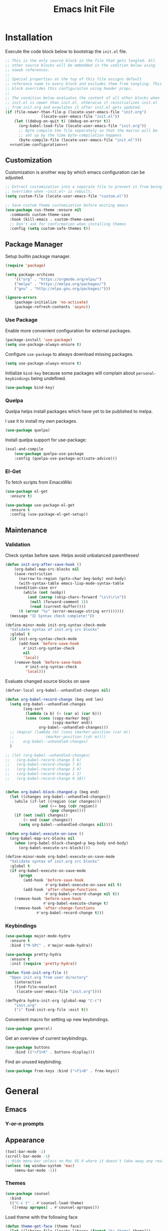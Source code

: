 # -*- org-cappendontent-indentation: 0; org-src-preserve-indentation: t; -*-
#+TITLE: Emacs Init File
#+STARTUP: showall
#+PROPERTY: header-args :tangle no :noweb yes :noweb-ref runtime-configuration :results silent

* Installation

Execute the code block below to bootstrap the ~init.el~ file.

#+BEGIN_SRC emacs-lisp :tangle yes :noweb-ref none
;; This is the only source block in the file that gets tangled. All
;; other source blocks will be embedded in the codition below using
;; noweb references.
;;
;; Special properties at the top of this file assigns default
;; reference name to every block and excludes them from tangling. This
;; block overrides this configuraiton using header props.
;;
;; The condition below evaluates the content of all other blocks when
;; init.el is newer than init.el, otherwise it reinitializes init.el
;; from init.org and evaulates it after init.el gets updated.
(if (file-newer-than-file-p (locate-user-emacs-file "init.org")
			    (locate-user-emacs-file "init.el"))
    (let ((debug-on-quit t) (debug-on-error t))
      (org-babel-load-file (locate-user-emacs-file "init.org"))
      ;; Byte compile the file separately so that the macros will be
      ;; set up by the time byte-compilation happens
      (byte-compile-file (locate-user-emacs-file "init.el")))
  <<runtime-configuration>>)
#+END_SRC

** Customization

Customization is another way by which emacs configuration can be
adjusted. 

#+begin_src emacs-lisp
;; Extract customization into a separate file to prevent it from being
;; overriden when ~init.el~ is rebuilt.
(setq custom-file (locate-user-emacs-file "custom.el"))

;; Save custom theme customization before exiting emacs
(use-package cus-theme :ensure nil
  :commands custom-theme-save
  :hook (kill-emacs . custom-theme-save)
  ;; Don't ask for confirmation when installing themes
  :config (setq custom-safe-themes t))
#+end_src

** Package Manager

Setup builtin package manager.

#+BEGIN_SRC emacs-lisp
(require 'package)

(setq package-archives
    '(("org" . "https://orgmode.org/elpa/")
    ("melpa" . "https://melpa.org/packages/")
    ("gnu" . "http://elpa.gnu.org/packages/")))

(ignore-errors
    (package-initialize 'no-activate)
    (package-refresh-contents 'async))
#+END_SRC

*** Use Package

Enable more convenient configuration for external packages.

#+BEGIN_SRC emacs-lisp
(package-install 'use-package)
(setq use-package-always-ensure t)
#+END_SRC

Configure ~use-package~ to always download missing packages.

#+BEGIN_SRC emacs-lisp
(setq use-package-always-ensure t)
#+END_SRC

Initialize ~bind-key~ because some packages will complain about ~personal-keybindings~ being undefined.

#+BEGIN_SRC emacs-lisp
(use-package bind-key)
#+END_SRC

*** Quelpa

Quelpa helps install packages which have yet to be published to melpa.

I use it to install my own packages.

#+BEGIN_SRC emacs-lisp
(use-package quelpa)
#+END_SRC

Install quelpa support for use-package:

#+BEGIN_SRC emacs-lisp
(eval-and-compile
    (use-package quelpa-use-package
    :config (quelpa-use-package-activate-advice)))
#+END_SRC

*** El-Get

To fetch scripts from EmacsWiki

#+begin_src emacs-lisp
(use-package el-get
  :ensure t)

(use-package use-package-el-get
  :ensure t
  :config (use-package-el-get-setup))
#+end_src

** Maintenance

*** Validation

Check syntax before save. Helps avoid unbalanced parentheses!

#+begin_src emacs-lisp
(defun init-org-after-save-hook ()
    (org-babel-map-src-blocks nil
    (save-restriction
      (narrow-to-region (goto-char beg-body) end-body)
      (with-syntax-table emacs-lisp-mode-syntax-table
	(condition-case err
	    (while (not (eobp))
	      (and (zerop (skip-chars-forward "\s\t\r\n"))
		   (null (forward-comment 1))
		   (read (current-buffer))))
	  (t (error "%s" (error-message-string err)))))))
  (message "😊 Syntax check complete!"))

(define-minor-mode init-org-syntax-check-mode
  "Validate syntax of init.org src blocks"
  :global t
  (if init-org-syntax-check-mode
      (add-hook 'before-save-hook
		#'init-org-syntax-check
		nil
		'local)
    (remove-hook 'before-save-hook
		 #'init-org-syntax-check
		 'local)))
#+end_src


Evaluate changed source blocks on save


#+begin_src emacs-lisp
  (defvar-local org-babel--unhandled-changes nil)

  (defun org-babel-record-change (beg end len)
    (setq org-babel--unhandled-changes
          (seq-sort
           (lambda (a b) (< (car a) (car b)))
           (cons (cons (copy-marker beg)
                       (copy-marker end))
                 org-babel--unhandled-changes)))
    ;; (mapcar (lambda (m) (cons (marker-position (car m))
    ;; 			    (marker-position (cdr m))))
    ;; 	  org-babel--unhandled-changes)
    )

  ;; (let (org-babel--unhandled-changes)
  ;;   (org-babel-record-change 5 6)
  ;;   (org-babel-record-change 7 8) 
  ;;   (org-babel-record-change 3 4)
  ;;   (org-babel-record-change 1 2)
  ;;   (org-babel-record-change 9 10))


  (defun org-babel-block-changed-p (beg end)
    (let ((changes org-babel--unhandled-changes))
      (while (if-let ((region (car changes)))
                 (and (>= beg (cdr region))
                      (pop changes))))
      (if (not (null changes))
          (> end (caar changes))
        (setq org-babel--unhandled-changes nil))))

  (defun org-babel-execute-on-save ()
    (org-babel-map-src-blocks nil
      (when (org-babel-block-changed-p beg-body end-body)
        (org-babel-execute-src-block))))

  (define-minor-mode org-babel-execute-on-save-mode
    "Validate syntax of init.org src blocks"
    :global t
    (if org-babel-execute-on-save-mode
        (progn
          (add-hook 'before-save-hook
                    #'org-babel-execute-on-save nil t)
          (add-hook 'after-change-functions
                    #'org-babel-record-change nil t))
      (remove-hook 'before-save-hook
                   #'org-babel-execute-change t)
      (remove-hook 'after-change-functions
                #'org-babel-record-change t)))
#+end_src

*** Keybindings

#+begin_src emacs-lisp
(use-package major-mode-hydra
  :ensure t
  :bind ("M-SPC" . #'major-mode-hydra))

(use-package pretty-hydra
  :ensure t
  :init (require 'pretty-hydra))
#+end_src

#+begin_src emacs-lisp
(defun find-init-org-file ()
  "Open init.org from user directory"
    (interactive
    (find-file-noselect
     (locate-user-emacs-file "init.org"))))

(defhydra hydra-init-org (global-map "C-c")
    "init.org"
    ("i" find-init-org-file :exit t))
#+end_src

Convenient macro for setting up new keybindings.

#+begin_src emacs-lisp
(use-package general)
#+end_src

Get an overview of current keybindings.

#+begin_src emacs-lisp
(use-package buttons
    :bind (("<f1>K" . buttons-display)))
#+end_src

Find an unused keybinding.

#+begin_src emacs-lisp
(use-package free-keys :bind ("<f1>B" . free-keys))
#+end_src

* General
** Emacs
*** Y-or-n prompts

** Appearance
#+begin_src emacs-lisp
(tool-bar-mode -1)
(scroll-bar-mode -1)
;; Hide menu-bar unless on Mac OS X where it doesn't take away any real estate
(unless (eq window-system 'mac)
    (menu-bar-mode -1))
#+end_src

*** Themes

#+begin_src emacs-lisp
(use-package counsel
  :bind
  (("C-c t" . #'counsel-load-theme)
   ([remap apropos] . #'counsel-apropos)))
#+end_src

Load theme with the following face

#+begin_src emacs-lisp
(defun theme-get-face (theme face)
  (let ((library-file (locate-library (format "%s-theme" theme)))
	result)
    (letf (((symbol-function 'custom-theme-set-faces)
	    (lambda (theme &rest args)
	      (setq result (assoc face args)))))
      (and library-file (load library-file)))
    result))

(defun counsel-load-theme-with-face (face)
  (interactive
   (let ((default (get-text-property (point) 'face)))
     (unless (symbolp default) (setq default nil))
     (list (read-face-name "Face: " default))))
  (ivy-read "Load custom theme: "
            (mapcar 'symbol-name (custom-available-themes))
	    :predicate
	    (lambda (theme) (theme-get-face theme face))
            :action #'counsel-load-theme-action
            :caller 'counsel-load-theme))
#+end_src


*** Mode line

#+begin_src emacs-lisp
(use-package telephone-line
  :config
  (telephone-line-mode 1))
#+end_src

** Package management

#+begin_src emacs-lisp
(use-package package
  :bind (("C-c p" . #'list-packages)))

;; Provide better alternative to `list-packages`
(use-package paradox
  :config (paradox-enable))

;; Discover emacsmirror packages
(use-package epkg
  :bind ("C-c e" . #'epkg-list-packages))
#+end_src

** Window layout

#+begin_src emacs-lisp
(setq display-buffer-alist '(("`\\*Warnings\\*$" display-buffer-other-window)))

(defhydra hydra-windows (global-map "C-c")
  "windows"
  ("C-/" (progn (winner-undo) (setq this-command 'winner-undo)) "undo")
  ("C-?" #'winner-redo "redo"))

(add-to-list 'display-buffer-alist
	     '("^\\*compilation\\*$" ;; compilation-mode
	       (display-buffer-reuse-window
		;; display-buffer-below-selected
		)))

#+end_src

*** Fit window to buffer

#+begin_src emacs-lisp
(defhydra+ hydra-windows ()
  "windows"
  ("_" #'fit-window-to-buffer "fit")
  ("=" #'balance-windows "balance")
  ("-" #'shrink-window "shrink")
  ("+" #'enlarge-window "enlarge"))
#+end_src

*** Dedicated windows

#+begin_src emacs-lisp
(defun toggle-window-dedicated-p (&optional window)
    (interactive (list (selected-window)))
    (set-window-dedicated-p window (not (window-dedicated-p window)))
    (message "Window %s dedicated"
    (if (window-dedicated-p window) "is" "is not")))

(defhydra+ hydra-windows ()
  ("." #'toggle-window-dedicated-p
   (propertize "dedicated" 'face
	       (if (window-dedicated-p)
		   'transient-active-infix
		 'transient-inactive-value))
   :exit t))
#+end_src

*** Sidebar

Install treemacs

#+begin_src emacs-lisp
(use-package treemacs)
#+end_src

** Buffer management
Set up some easily accissible keybindings for buffer management

#+begin_src emacs-lisp
(global-set-key (kbd "C-c C-q") #'quit-window)
#+end_src

Quick access to buffer list

#+begin_src emacs-lisp
(global-set-key (kbd "C-c C-b") 'ibuffer-other-window)
#+end_src

** Text manipulation

*** Filter lines
#+begin_src emacs-lisp
(use-package hide-lines
  :ensure t)
#+end_src

#+begin_src emacs-lisp
(use-package hydra
  :bind
  ("C-c h" . #'hydra-hide-lines/body)
  :config
  (defhydra hydra-hide-lines (:exit t)
    "hide-lines"
    ("m" #'hide-lines-matching "matching")
    ("n" #'hide-lines-not-matching "not matching")
    ("a"  #'hide-lines-show-all "show all" :exit t)))
#+end_src

** Better defaults

Adjust some minor annoyances in default emacs configuration.

#+BEGIN_SRC emacs-lisp
;; Answer confirmation dialogs with a single key
(defalias 'yes-or-no-p 'y-or-n-p)

;; Better naming style for conflicting buffers
(setq uniquify-buffer-name-style 'reverse)

;; Enable persistent minibuffer history
(savehist-mode 1)

;; Save clipboard contents to kill ring instead of discarding them
(setq save-interprogram-paste-before-kill t)

;; Move backups and auto-save files to home directory to avoid cluttering work dir
(setq backup-directory-alist
    `((".*" . ,(expand-file-name "backups" user-emacs-directory))))
(setq auto-save-file-name-transforms
    `((".*" ,(expand-file-name "backups" user-emacs-directory) t)))

;; Replace selection when region is active during `yank'
(delete-selection-mode +1)

;; Disable ring bell on `keyboard-quit` (<C-g>)
(setq ring-bell-function 'ignore)

;; Disable electric-indent-mode by default
(electric-indent-mode -1)

;; Make find-file case-insensitive
(setq read-file-name-completion-ignore-case t)

;; Increase history length
(setq history-length 8000)

;; Backspace key is relatively difficult to access. For backward deletion I use <kbd>C-h</kbd> instead.
;; In every situation where I want to use <backspace> I want to be able to use <C-h> instead.
(global-set-key (kbd "C-h") 'backward-delete-char)

;; I haven't been able to figure out how to translate these combinations
(global-set-key (kbd "M-h") 'backward-kill-word)
(global-set-key (kbd "C-M-h") 'backward-kill-sexp)

;; Make buffer names more readable
(setq uniquify-buffer-name-style 'forward)

;; Save buffer position between sessoins.
(save-place-mode 1)

;; Load from the source if its more fresh than the compiled code.
(setq load-prefer-newer t)

;; Highlight matching paren under cursor
(show-paren-mode 1)

;; Indent with spaces not tabs.
(setq indent-tabs-mode nil)

;;End the file with a blank line.
(setq require-final-newline t)
#+end_src

** Emacs Server

Make it possible to connect to the running emacs instance using ~emacsclient~.

#+begin_src emacs-lisp
(with-eval-after-load 'server
    (when (or (not (server-running-p))
    (and (y-or-n-p "Emacs server already running. Reconnect?")
    (server-force-delete)))
    (server-start t)))
#+end_src

When a client connects, bring it up above other programs.

#+begin_src emacs-lisp
(add-hook 'server-switch-hook #'raise-frame)
#+end_src

** Global find file history

Find-file is my primary means for navigating between files, although not the only one.

Because of this, not every file ends up in file-find-history which I'm used to rely on for opening previously accessed files.

Following package adds every opened file, whichever method was used to open it, into ~file-name-history~ used by find-file.

#+BEGIN_SRC emacs-lisp
(quelpa '(find-file-global-history
    :repo "mpontus/find-file-global-history.el"
    :fetcher github))

(find-file-global-history-mode 1)
#+END_SRC

** Yank entire buffer

I often need to copy contents of the entire buffer somewhere else. This shortcut helps with that.

#+BEGIN_SRC emacs-lisp
(defun yank-entire-buffer ()
    (interactive)
    (kill-ring-save (point-min) (point-max)))

(global-set-key (kbd "C-c M-w") 'yank-entire-buffer)
#+END_SRC

** Apparance

Change default emacs appearance

#+BEGIN_SRC emacs-lisp
(set-frame-font "Fira Code-12" 'keep-size t)

;; Start emacs in fullscreen
(setq initial-frame-alist '((fullscreen . maximized)))
#+end_src

Highlight buffer changes

#+begin_src emacs-lisp
(use-package volatile-highlights
  :ensure t
  :config (volatile-highlights-mode t))
#+end_src


Make it easy to adjust text scale in all windows

#+begin_src emacs-lisp
(use-package default-text-scale
    :config (default-text-scale-mode t))
#+end_src

Highlight current line:

#+BEGIN_SRC emacs-lisp
;; Not using global-hl-line-mode because it would could not be
;; disabled on per-mode basis
(add-hook 'text-mode-hook 'hl-line-mode)
(add-hook 'prog-mode-hook 'hl-line-mode)
#+END_SRC

*** Line numbers

Show line numbers in programming modes:

#+BEGIN_SRC emacs-lisp
(defun setup-line-numbers ()
    ;; Use native line-numbers available in Emacs 26+
    (setq-local display-line-numbers t)
    ;; Disable line wrap when line numbers are shown
    (setq-local truncate-lines t))

(add-hook 'prog-mode-hook 'setup-line-numbers)
#+END_SRC

** Windows
*** Navigation

Switch between windows with M-<n>:

#+BEGIN_SRC emacs-lisp
(use-package window-number
    :quelpa (window-number :fetcher github :repo "mpontus/window-number.el")
    :config (window-number-mode))
#+END_SRC

Winner mode provides undo history for window configuration.

#+BEGIN_SRC emacs-lisp
(winner-mode 1)
(global-set-key (kbd "C-c C-/") 'winner-undo)
(global-set-key (kbd "C-c C-?") 'winner-redo)
#+END_SRC

It's easier to use Super+ESC to switch between frames on HHKB:

#+BEGIN_SRC emacs-lisp
(global-set-key (kbd "<s-escape>") 'other-frame)
#+END_SRC

*** Layout

How windows are arranged within a frame.

#+begin_src emacs-lisp
;; (setq split-width-threshold 74)
(setq split-width-threshold (* 2 fill-column))
(setq split-height-threshold 20)

(defun split-window-sensibly-horizontally (&optional window)
  "Like `split-window-sensibly' but prefer horizontal splits"
  (or (let ((split-height-threshold most-positive-fixnum))
	(split-window-sensibly window))
      (split-window-sensibly window)))

(setq split-window-preferred-function #'split-window-sensibly-horizontally)
#+end_src

** Editing
*** Artist Mode

Useful in editing hydras

#+begin_src emacs-lisp
;; Bind `artist-mode' close near rectangle commands
(global-set-key (kbd "C-x r a") 'artist-mode)
#+end_src

*** Execute Command on Save

#+begin_src emacs-lisp
(use-package firestarter
  :init ;; Make firestarter a safe local variable
  (put 'firestarter 'safe-local-variable 'identity)
  :config
  (firestarter-mode t))
#+end_src

** Undo Tree

The main point of emacs undo implementation is that it preserves all history even if you go back a couple of steps and introduce new changes.

This feature can help if something goes wrong, but otherwise complicates unnecessarily undo-redo workflow by making it non-linear.

Undo tree's approach keeps the basic workflow simple, while saving all of the undo information which can be accessed when necessary (<kbd>C-x u</kbd>).

#+BEGIN_SRC emacs-lisp
(package-install 'undo-tree)
(global-undo-tree-mode 1)

(global-set-key (kbd "C-/") 'undo-tree-undo)
(global-set-key (kbd "C-?") 'undo-tree-redo)
(global-set-key (kbd "C-x u") 'undo-tree-visualize)

;; Save undo history between sessions
(setq-default undo-tree-auto-save-history t)
(setq-default undo-tree-history-directory-alist
    '(("." . "~/.emacs.d/undo-tree/")))

;; I had this set at some point. I don't remember why.
;; (setcdr undo-tree-map nil)
#+END_SRC

** Multiple Cursors

Multiple cursors is like macro which allows you to observe and adjust results during recording.

Entry point is <kbd>C-c m</kbd>

#+BEGIN_SRC emacs-lisp
(package-install 'multiple-cursors)

(global-set-key (kbd "C->") 'mc/mark-more-like-this-extended)
(global-set-key (kbd "C-<") 'mc/mark-previous-like-this)
(global-set-key (kbd "C-M->") 'mc/mark-all-like-this)
#+END_SRC

** Subword Mode

=subword-mode= enables emacs to treat each part of camel-cased experession as a separate word.

#+BEGIN_SRC emacs-lisp
(global-subword-mode 1)
#+END_SRC

** Editorconfig

Add support for .editorconfig files to infer per-project code style settings.

#+BEGIN_SRC emacs-lisp
(package-install 'editorconfig)

(editorconfig-mode 1)
#+END_SRC

** File Management

Sort by directories first in Dired listing:

#+BEGIN_SRC emacs-lisp
(use-package ls-lisp
    :ensure nil
    :config
    (setq ls-lisp-dirs-first t)
    ;; Force dired to use emacs-lisp ls implementation
    (setq ls-lisp-use-insert-directory-program nil))
#+END_SRC

Dired+ enhances dired functionality with some useful commands.

Namely, I use it to perform search-and-replace on filenames thanks to diredp-insert-subdirs-recursive.

#+BEGIN_SRC emacs-lisp
(quelpa '(dired+ :fetcher github :repo "emacsmirror/dired-plus"))
#+END_SRC

Disable dired confirmation about recursively copying directories:

#+BEGIN_SRC emacs-lisp
(setq-default dired-recursive-copies 'always)
#+END_SRC

** GPG Support

Make EasyPG query pass phrase using minibuffer:

#+BEGIN_SRC emacs-lisp
(setq epa-pinentry-mode 'loopback)
#+END_SRC

** Custom files

Additional configuraiton not inluded in this file is stored in [[./custom.el]]

#+BEGIN_SRC emacs-lisp
  (let ((custom-file (expand-file-name "custom.el" user-emacs-directory)))
    (unless (file-exists-p custom-file)
      (write-region "" nil custom-file))
    (load-file custom-file))
#+END_SRC

Passwords and authentication credentials are stored in [[./secrets.el.gpg]]

#+BEGIN_SRC emacs-lisp
(let ((secrets-file (expand-file-name "secrets.el.gpg" user-emacs-directory)))
    (when (file-exists-p secrets-file)
    (load-file secrets-file)))
#+END_SRC

** Secrets
#+begin_src emacs-lisp
(let ((secrets-file (locate-user-emacs-file "secrets.el.gpg")))
  (when (file-exists-p secrets-file)
    (load secrets-file 'noerror)))
#+end_src
** Buffer editing (buffer contents)

*** Revert buffer command

#+begin_src emacs-lisp
(global-set-key (kbd "C-c v") 'revert-buffer)
#+end_src
    
*** Swiper

Replace Isearch with Swiper, but not inside the minibuffer.

#+begin_src emacs-lisp
(define-minor-mode swiper-mode
  "Remap isearch keybindings with swiper"
  :keymap
  '(([remap isearch-forward] . swiper)
    ([remap isearch-backward] . swiper-backward)
    ;; ([remap isearch-forward] . swiper-isearch)
    ;; ([remap isearch-backward] . swiper-isearch-backward)
    ;; ([remap isearch-forward-regexp] . swiper)
    ;; ([remap isearch-backward-regexp] . swiper-backward)
    )
  :global t)

(use-package swiper
:config (swiper-mode))
#+end_src

** Scratch Buffer

Use ~text-mode~ as a default major mode for scratch buffers

#+begin_src emacs-lisp
(setq initial-major-mode #'text-mode)
#+end_src

Popup scratch buffers with different major modes

#+begin_src emacs-lisp
(defun scratch-buffer-p (&optional buffer)
  (with-current-buffer (or buffer (current-buffer))
    (equal (string-remove-suffix "-mode" (symbol-name major-mode))
	   (string-trim (buffer-name) "\\*" "\\*"))))

(use-package scratch
  :bind ("C-c s" . scratch)
  :config
  (setq persistent-scratch-scratch-buffer-p-function #'scratch-buffer-p)
  ;; (add-to-list 'popper-reference-buffers #'scratch-buffer-p)
  (add-to-list 'display-buffer-alist (cons (lambda (buffer action) (scratch-buffer-p buffer))
					   '(display-buffer-in-side-window))))
#+end_src

Save scratch buffer contents between sessions

#+begin_src emacs-lisp
(defun persistent-scratch-set-local-save-file ()
  (let* ((dir (locate-user-emacs-file ".scratch-buffers"))
	 (path (expand-file-name (buffer-name) dir)))
    (unless (file-directory-p dir) (make-directory dir))
    (setq-local persistent-scratch-save-file path)))

(defun persistent-scratch-restore-save-file ()
  (persistent-scratch-restore persistent-scratch-save-file))

(use-package persistent-scratch
  :hook
  (scratch-create-buffer . persistent-scratch-mode)
  (persistent-scratch-mode . persistent-scratch-set-local-save-file)
  :config
  (add-hook 'persistent-scratch-mode-hook
	    #'persistent-scratch-restore-save-file
	    20))
#+end_src

** Minibuffer 

Minibuffer is a panel at the bottom of emacs window (frame);

#+begin_src emacs-lisp
;; Enable recursive minibuffers.
(setq enable-recursive-minibuffers t)

;; (global-set-key [remap keyboard-quit] #'top-level)

;; Do not allow the cursor in the minibuffer prompt
(setq minibuffer-prompt-properties
      '(read-only t cursor-intangible t face minibuffer-prompt))
(add-hook 'minibuffer-setup-hook #'cursor-intangible-mode)

;; Change prompt for src_emacs-lisp[:exports code]{completing-read-multiple}.
(defun crm-indicator (args)
  (cons (concat "[CRM] " (car args)) (cdr args)))
(advice-add #'completing-read-multiple :filter-args #'crm-indicator)
#+end_src

*** Completion Styles

I'm using default completing read

#+begin_src emacs-lisp
;; Add ~initials~ to default completion styles.
;; Enabling this will complete "tdoe" to "toggle-debug-on-error".
(add-to-list 'completion-styles 'initials 'append)
#+end_src

*** Minibuffer Completion

#+begin_src emacs-lisp
;; Install ivy with some extensions.
(use-package ivy
  :bind ("C-c r" . ivy-resume)
  :config
  (ivy-mode 1)
  (define-key ivy-minibuffer-map (kbd "C-c C-c")
    #'ivy-restrict-to-matches))

;; Display additional information alongside completion candidates.
(use-package ivy-rich
  :config
  (ivy-rich-mode 1)
  (setcdr (assq t ivy-format-functions-alist)
	  #'ivy-format-function-line))

(use-package all-the-icons-ivy
  :config
  (all-the-icons-ivy-setup))

(use-package all-the-icons-ivy-rich
  :config
  (all-the-icons-ivy-rich-mode 1))
#+end_src

Add various counsel commands:

#+begin_src emacs-lisp
(use-package counsel
  :bind
  (:map counsel-mode-map
	([remap execute-extended-command] . counsel-M-x))
  ("C-c a" . #'counsel-ag)
  :config
  (counsel-mode 1)
  (setq counsel-mode-override-describe-bindings t))
#+end_src

Swiper Keybindings:

- S-SPC: restrict candidates

** Code Editing
*** Buffer completion


Configure company-mode

#+BEGIN_SRC emacs-lisp
(use-package company
    :config
    (define-key company-mode-map (kbd "TAB") #'company-indent-or-complete-common))
#+END_SRC

*** Language Server Protocol

#+BEGIN_SRC emacs-lisp
(use-package lsp-mode)
#+END_SRC


** Help


This section provides help with emacs.

- accessing documentation
- changing configuration
- debugging

#+begin_src emacs-lisp
;; Install help-mode extensions by Drew Adams
(use-package help+
  :quelpa (help+ :fetcher github  "emacsmirror/help-plus#405d525"))
#+end_src


** Keybindings

*** Hydra

Install hydra

#+begin_src emacs-lisp
(use-package hydra
  :config (setq ahs-hydra-display-legend t))
#+end_src

Experimenting with this package

#+begin_src emacs-lisp
(use-package symbol-navigation-hydra
  :after (hydra multiple-cursors auto-highlight-symbol)
  :bind ("C-c C-SPC" . symbol-navigation-hydra-engage-hydra))

(use-package auto-highlight-symbol
  :config
  (setq ahs-highlight-all-windows nil
	ahs-highlight-upon-window-switch nil
	ahs-idle-interval 999999999.0
	ahs-case-fold-search nil
	ahs-default-range 'ahs-range-whole-buffer
	ahs-inhibit-face-list (delete 'font-lock-string-face ahs-inhibit-face-list)
	ahs-inhibit-face-list (delete 'font-lock-doc-face ahs-inhibit-face-list)))
#+end_src
** Tramp

#+begin_src emacs-lisp
(use-package tramp
  :config
  (setq tramp-ssh-controlmaster-options "-o ControlMaster=auto -o ControlPath='tramp.%%C' -o ControlPersist=600")
  ;; Read .dir-locals over SSH
  (setq enable-remote-dir-locals t))

#+end_src
* Elisp


** Documentation

#+begin_src emacs-lisp
(use-package apropos
  :ensure nil
  :bind
  ("C-c a" . #'apropos))
#+end_src

Configure eldoc

#+begin_src emacs-lisp
(use-package eldoc
  :hook minibuffer-setup-hook
  :init
  (global-eldoc-mode +1)
  (eldoc-add-command 'paredit-backward-delete
		     'paredit-kill
		     'paredit-newline
		     'newline
		     'open-line
		     'hydra-paredit/paredit-kill-and-exit))

(use-package eldoc-overlay
  :hook minibuffer-setup-hook
  :config (setq eldoc-overlay-enable-in-minibuffer t))

#+end_src

Show docstring in a modal window

#+begin_src emacs-lisp
(defun eval-last-expression ()
  (interactive)
  (eval-expression
   (read (car read-expression-history))))

(global-set-key (kbd "<f12>") #'eval-last-expression)
#+end_src

*** Exec Path From Shell

    Emacs must infer $PATH from the shell configuration.

    #+BEGIN_SRC emacs-lisp
    (package-install 'exec-path-from-shell)

    (exec-path-from-shell-initialize)
    #+END_SRC

Enable a shortcut to easily bring-up a console

#+begin_src emacs-lisp
(use-package eshell-toggle 
  :bind ("C-'" . #'eshell-toggle))
#+end_src

* Org Mode

Its what this config is built with

#+BEGIN_SRC emacs-lisp
(use-package org
  ;; Always install latest org-mode from the repo
  :ensure t)
#+END_SRC

Indentation with tabs breaks tags alignment.

#+BEGIN_SRC emacs-lisp
(defun disable-indent-tabs-mode ()
  (setq indent-tabs-mode nil))

(with-eval-after-load 'org
  (add-hook 'org-mode-hook #'disable-indent-tabs-mode))
#+END_SRC

Buffer contents

#+begin_src emacs-lisp
(use-package visual-fill-column
  :ensure t)

(use-package org
  :config
  (add-hook 'org-mode-hook #'visual-fill-column-mode)
  (add-hook 'org-mode-hook #'toggle-truncate-lines)
  (add-hook 'org-mode-hook #'toggle-word-wrap))
#+end_src


** Org Babel

Configure editing source block files

#+begin_src emacs-lisp
;; Open indirect buffer in other window
(setq org-src-window-setup 'same-window)
#+end_src

Configure keybindings to open results in dedicated buffer

#+begin_src emacs-lisp

(defun org-view-narrow-to-block ()
  (interactive)
  (unless (looking-at org-babel-result-regexp)
    (goto-char (line-beginning-position 2))
    (org-backward-element))
  (save-match-data
    (re-search-forward org-block-regexp)
    (narrow-to-region (match-beginning 4) (match-end 4)))
  (goto-char (point-min)))

(defun org-view-indirect-buffer ()
  (interactive)
  (when-let ((buffer (get-buffer "*View*")))
    (kill-buffer-if-not-modified buffer))
  (with-current-buffer
      (clone-indirect-buffer "*View*" nil)
    (display-buffer-use-some-window (current-buffer) '())
    ;; (pop-to-buffer (current-buffer))
    (view-mode-enter nil 'kill-buffer)
    (org-view-narrow-to-block)))

(with-eval-after-load 'org
  (define-key org-mode-map (kbd "C-c C-v")
    #'org-view-indirect-buffer))
#+end_src

** Keybindings

#+BEGIN_SRC emacs-lisp
(with-eval-after-load 'org
    ;; Add aligned tag with C-c C-g
    (define-key org-mode-map (kbd "C-c C-g") 'org-set-tags)
    ;; Move subheadings/list-items up and down with M-p/M-n
    (define-key org-mode-map (kbd "M-p") 'org-metaup)
    (define-key org-mode-map (kbd "M-n") 'org-metadown))
#+END_SRC

** Shell

Enable shell source blocks

#+begin_src emacs-lisp
(org-babel-do-load-languages
    'org-babel-load-languages
    '((shell . t)))
#+end_src

** REST client

Install restclient executor to test HTTP queries in org-mode file

#+BEGIN_SRC emacs-lisp
(use-package ob-restclient
    :config
    (org-babel-do-load-languages
    'org-babel-load-languages
    '((restclient . t))))
#+END_SRC

** HTTP client

Install restclient executor to test HTTP queries in org-mode file

#+BEGIN_SRC emacs-lisp
(use-package ob-http
    :config
    (org-babel-do-load-languages
    'org-babel-load-languages
    '((http . t))))
#+END_SRC

* Anki

I save notes in org files and export them as Anki decks to be able to review them easily later on.

#+BEGIN_SRC emacs-lisp
(use-package org-anki :quelpa
    (org-anki :fetcher "github" :repo "mpontus/org-anki"))
#+END_SRC

* Git

Configuration for Version Control tools

#+begin_src emacs-lisp
(pretty-hydra-define hydra-toggle
  (global-map "C-c" :color red)
  ("Toggle"
   (("f" auto-fill-mode "auto-fill-mode" :color blue)
    ("w" whitespace-mode "whitespace-mode" :color blue)
    ("e" toggle-debug-on-error "debug-on-error" :color blue)
    ("q" toggle-debug-on-quit "quit" :color blue))))

(pretty-hydra-define hydra-magit ()
  ("Magit"
   (("g" magit-status "status" :exit t)
    ("c" magit-commit-create "commit" :exit t))))

(pretty-hydra-define hydra-git-gutter ()
  ("Hunk"
   (("n" git-gutter:next-hunk "next")
    ("p" git-gutter:previous-hunk "previous")
    ("s" git-gutter:stage-hunk "stage")
    ("v" git-gutter:revert-hunk "revert")
    ("m" git-gutter:mark-hunk "mark")
    ;; TODO: pressing "o" twice shuld toggle popup off
    ("o" git-gutter:popup-hunk "popup" :toggle t))))

(let ((heads (append hydra-magit/heads-plist
		     hydra-git-gutter/heads-plist)))
  (setq hydra-magit/heads-plist heads))


;; (pretty-hydra-define hydra-git-timemachine ()
;;   ("Git Timemachine"
;;    (("t" git-timemachine "timemachine" :exit t)
;;     ("b" git-timemachine-blame "blame" :exit t)
;;     ("p" git-timemachine-show-previous-revision "back")
;;     ("n" git-timemachine-show-next-revision "forward"))))

;; (eval
;;  (macroexpand-all
;;   `(pretty-hydra-define hydra-git ()
;;      (,@(append hydra-magit/heads-plist
;; 		hydra-git-timemachine/heads-plist
;; 		hydra-git-gutter/heads-plist)))))

(defvar hydra-git/saved-configuration)
(use-package hydra
  :pretty-hydra
  (hydra-git
   (:color amaranth
    :post 
    (if debug-on-error (debug hydra-git/saved-configuration)
      (set-window-configuration hydra-git/saved-configuration)))
   ("Magit"
    (("g" magit-status "status" :exit t)
     ("c" (call-interactively
	   (if prefix-arg 'magit-commit 'magit-commit-create))
      "commit" :exit t))
    ""
    (("n" git-gutter:next-hunk "next")
     ("p" git-gutter:previous-hunk "previous"))
    "Hunk"
    (("s" git-gutter:stage-hunk "stage")
     ("v" git-gutter:revert-hunk "revert"))
    ""
    (;; TODO: pressing "o" twice shuld toggle popup off
     ("o" git-gutter:popup-hunk "popup" :toggle t)
     ("m" git-gutter:mark-hunk "mark"))
    "Git Timemachine"
    (("t" hydra-git-timemachine "timemachine" :exit t)
     ("b" git-timemachine-blame "blame" :exit t))))
  :config
  (add-function
   :around (symbol-function 'hydra-git/body)
   (lambda (f &rest args)
     (let ((hydra-git/saved-configuration
	    (current-window-configuration (selected-frame))))
       (apply f args)))))
#+end_src

** Magit

Magit is a Git interface for emacs. It helps tremendously with partial commits, rebase and history browsing.

#+BEGIN_SRC emacs-lisp
(use-package magit
  :config
  (setq magit-save-repository-buffers nil)
  (setq magit-display-buffer-function
	'magit-display-buffer-same-window-except-diff-v1))
#+END_SRC

Make PR links clickable

#+begin_src emacs-lisp
(add-hook 'magit-process-mode-hook 'goto-address-mode)
#+end_src

** Git Timemachine

Git timemachine allows you to quickly review the history of a signle file

#+BEGIN_SRC emacs-lisp
(package-install 'git-timemachine)

(defhydra+ hydra-git ()
    "git-timemachine"
    ("t" git-timemachine))
#+END_SRC

#+END_SRC

** Git Gutter

#+BEGIN_SRC emacs-lisp
(use-package git-gutter
  :config
  (setq git-gutter:ask-p nil)
  (global-git-gutter-mode 1))
#+END_SRC

** Ediff

Ediff starts in the new frame by defualt. This change makes ediff reuse existing frame and restore window layout on exit.

#+BEGIN_SRC emacs-lisp
(setq ediff-window-setup-function 'ediff-setup-windows-plain)
#+END_SRC

*** Copy both buffers to C

#+begin_src emacs-lisp
(defun ediff-copy-both-to-C ()
    (interactive)
    (ediff-copy-diff ediff-current-difference nil 'C nil
    (concat
    (ediff-get-region-contents ediff-current-difference 'A ediff-control-buffer)
    (ediff-get-region-contents ediff-current-difference 'B ediff-control-buffer))))
(defun add-d-to-ediff-mode-map () (define-key ediff-mode-map "d" 'ediff-copy-both-to-C))
(add-hook 'ediff-keymap-setup-hook 'add-d-to-ediff-mode-map)
#+end_src

* Projects

Use projectile to traverse the files between projects.

#+BEGIN_SRC emacs-lisp
(package-install 'projectile)

;; Remove projectile shortcut which violates userspace key binding guidelines
(with-eval-after-load "projectile"
    (define-key projectile-mode-map (kbd "C-c p") nil))

;; By my own convention, globally accessible key-bindings live under C-x prefix.
(global-set-key (kbd "C-x p") 'projectile-command-map)

;; Enable
(projectile-mode 1)
#+END_SRC

Install =ag= to enable some of Projectile's functionality.

#+BEGIN_SRC emacs-lisp
(package-install 'ag)
#+END_SRC

Show file tree using dired sidebar:

#+BEGIN_SRC emacs-lisp
(use-package vscode-icon
    :ensure t
    :config
    ;; Apparently emacs can't resize images despite having been compiled
    ;; with imagemagic support.
    (advice-add 'vscode-icon-can-scale-image-p :override 'ignore))

(use-package dired-sidebar
    :bind (("C-x C-n" . dired-sidebar-toggle-sidebar))
    :requires vscode-icon
    :ensure t
    :commands (dired-sidebar-toggle-sidebar)
    :init
    (add-hook 'dired-sidebar-mode-hook
    (lambda ()
    (unless (file-remote-p default-directory)
    (auto-revert-mode))))
    :config

    (push 'toggle-window-split dired-sidebar-toggle-hidden-commands)
    (push 'rotate-windows dired-sidebar-toggle-hidden-commands)

    (setq dired-sidebar-subtree-line-prefix "__")
    (setq dired-sidebar-icon-scale 0.1)
    (setq dired-sidebar-theme 'vscode)
    (setq dired-sidebar-use-term-integration t)
    (setq dired-sidebar-use-custom-font t))
#+END_SRC

* Emacs Lisp

** Font lock

Add more font lock faces
#+begin_src emacs-lisp
(use-package morlock
  :ensure t
  :config
  (global-morlock-mode t))
#+end_src

Add more symbol highlights

#+begin_src emacs-lisp
#+end_src

** Paredit

Paredit helps keeps parentheses ballanced and provides a few useful commands for working with lisp code.

#+BEGIN_SRC emacs-lisp
(use-package paredit
    :config (add-hook 'emacs-lisp-mode-hook #'paredit-mode))
#+END_SRC

Use paredit in eval-expression mode

#+BEGIN_SRC emacs-lisp
(add-hook 'eval-expression-minibuffer-setup-hook #'paredit-mode)
#+END_SRC

Custom keybindings.

#+begin_src emacs-lisp
(defhydra hydra-paredit (paredit-mode-map ""  :exit t)
  "Paredit"
  ("M-N" paredit-add-to-next-list)
  ("M-P" paredit-add-to-previous-list)
  ;; ("M-SPC" just-one-space)
  ;; ;; (define-key paredit-mode-map (kbd "M-SPC") 'nil)
  ;; (skip-chars-backward "\r\n\s\t")
  ;; (when (prog1 (looking-at "[\r\n\s\t]")
  ;; 	   (just-one-space -1))
  ;;   (just-one-space 0)))
  ("C-k" paredit-kill)
  ("C-M-k" kill-sexp)
  ("M-U" paredit-convolute-sexp)
  ("M-H" paredit-backward-slurp-sexp)
  ("M-L" paredit-forward-slurp-sexp)
  ("M-K" paredit-forward-barf-sexp)
  ("C-M-n" paredit-forward-up)
  ("M-r" paredit-raise-sexp)
  ("M-s" paredit-splice-sexp-killing-backward)
  ("M-s" paredit-splice-sexp-killing-backward)
  ("C-M-y" paredit-yank-pop))

(use-package paredit)
#+end_src

Kill whitespace with C-K

#+begin_src emacs-lisp
(with-eval-after-load 'paredit
  (defun paredit-kill-line-whitepace (&optional arg)
    (let ((start (point)))
      (or (= 0 (skip-syntax-forward " "))
          (kill-region start (point)))))
  (advice-add #'paredit-kill :before-while
              #'paredit-kill-line-whitepace))
#+end_src

** Macro expansion

#+BEGIN_SRC emacs-lisp
(use-package macrostep
    :bind ("C-c C-e" . macrostep-expand))
#+END_SRC

* Javascript

Set up tools for working with JavaScript code.

** JS Mode

I use simple JS mode for now beacuse it's easier to get into when something goes wrong.

#+BEGIN_SRC emacs-lisp
(with-eval-after-load "js"
    (setq-default js-indent-level 2))
#+END_SRC

Enable automatic pairing and alignment of parentheses and braces:

#+BEGIN_SRC emacs-lisp
(add-hook 'js-mode-hook 'electric-pair-local-mode)
(add-hook 'js-mode-hook 'electric-indent-local-mode)
#+END_SRC

** Custom keybindings

I often need to sort lines in alphabetical order when working with Javascript.

#+BEGIN_SRC emacs-lisp
(with-eval-after-load "js"
    (define-key js-mode-map (kbd "C-c s") 'sort-lines))
#+END_SRC

** Formatting

Prettier-emacs automatically formats code on save.

#+BEGIN_SRC emacs-lisp
(package-install 'prettier-js)

(add-hook 'js-mode-hook 'prettier-js-mode)
#+END_SRC

Look up prettier executable in node_modules

#+BEGIN_SRC emacs-lisp
(package-install 'add-node-modules-path)

(add-hook 'prettier-js-mode-hook 'add-node-modules-path)
#+END_SRC

** Linter

Flycheck will use static analysis tools and highlight errors in the buffer.

#+BEGIN_SRC emacs-lisp
(package-install 'flycheck)

(add-hook 'js-mode-hook
    (lambda ()
    (flycheck-mode 1)
    ;; Unless explicitly told flycheck can choose other
    ;; checker which will mess up the chain setup below
    (setq-local flycheck-checker 'javascript-eslint)))

(with-eval-after-load "js"
    (define-key js-mode-map (kbd "M-p") 'flycheck-previous-error)
    (define-key js-mode-map (kbd "M-n") 'flycheck-next-error))
#+END_SRC

* Typescript

Typescript is a language that compiles to javascript.

Typescript support in emacs is pretty solid thanks to [TypeScript Mode](https://github.com/ananthakumaran/typescript.el), which enables syntax highlighting and indentation, and [Typescript Interactive Development Environment](https://github.com/ananthakumaran/tide) which provides integration with typescript server.

** Basic Editing Support

Install typescript mode:

#+BEGIN_SRC emacs-lisp
(package-install 'typescript-mode)

;; Add .tsx to the list of extensions associated with typescript-mode
(add-to-list 'auto-mode-alist
    '("\\.tsx\\'" . typescript-mode))
#+END_SRC

Change default indentation level:

#+BEGIN_SRC emacs-lisp
(setq-default typescript-indent-level 2)
#+END_SRC

Enable auto-pairing:

#+BEGIN_SRC emacs-lisp
(add-hook 'typescript-mode-hook 'electric-pair-local-mode)
(add-hook 'typescript-mode-hook 'electric-indent-local-mode)
#+END_SRC

Fix comment continuation with <kbd>M-j</kbd>

Pressing <kbd>M-j</kbd> while inside a multiline comment allows you to insert a line break into the comment block. I find that `c-indent-new-comment-line` does better job than `indent-new-comment-line` in `js-mode`.

#+BEGIN_SRC emacs-lisp
(with-eval-after-load "typescript-mode"
    (define-key typescript-mode-map (kbd "M-j") 'c-indent-new-comment-line))
#+END_SRC

** TypeScript Server integraiton

Setup lsp-mode

#+begin_src emacs-lisp
(use-package lsp-mode
  :hook ((typescript-mode . lsp)))
#+end_src

Setup TIDE:

#+BEGIN_SRC emacs-lisp
(package-install 'tide)

(with-eval-after-load "flycheck"
    (flycheck-def-config-file-var typescript-tslint-typecheck-tsconfig
    typescript-tslint "tsconfig.json"
    :safe #'stringp
    :package-version '(flycheck . "27"))

    (flycheck-define-checker typescript-tslint
    "TypeScript style checker using TSLint.

Note that this syntax checker is not used if
`flycheck-typescript-tslint-config' is nil or refers to a
non-existing file.

See URL `https://github.com/palantir/tslint'."
    :command ("tslint" "--format" "json"
    (config-file "--config" flycheck-typescript-tslint-config)
    (config-file "--project" typescript-tslint-typecheck-tsconfig)
    (option "--rules-dir" flycheck-typescript-tslint-rulesdir)
    (eval flycheck-tslint-args)
    source-original)
    :error-parser flycheck-parse-tslint
    :modes (typescript-mode)))

;; Working setup taken directly from TIDE documentaiton
(defun setup-tide-mode ()
    (interactive)
    (tide-setup)
    (flycheck-mode +1)
    ;; (add-to-list 'flycheck-checkers 'typescript-tslint-typecheck)
    ;; (flycheck-add-next-checker 'typescript-tide 'typescript-tslint-typecheck)
    ;; (add-to-list 'flycheck-disabled-checkers 'typescript-tslint)
    (setq flycheck-check-syntax-automatically '(save mode-enabled))
    (tide-hl-identifier-mode +1))

;; Disable tide autoformat if prettier is available
(remove-hook 'before-save-hook 'tide-format-before-save)

(add-hook 'typescript-mode-hook 'setup-tide-mode)
#+END_SRC

Enable completion support:

#+BEGIN_SRC emacs-lisp
(with-eval-after-load "typescript-mode"
    (add-hook 'typescript-mode-hook 'company-mode)
    (define-key typescript-mode-map (kbd "TAB") 'company-indent-or-complete-common))
#+END_SRC

Enable flycheck in typescript buffers:

#+BEGIN_SRC emacs-lisp
;; Set up flycheck keybindings
(with-eval-after-load "tide"
    (define-key tide-mode-map (kbd "M-p") 'flycheck-previous-error)
    (define-key tide-mode-map (kbd "M-n") 'flycheck-next-error))
#+END_SRC

** Formatting

Although TIDE provides formatting capabilities powered by typescript executables, they do not handle formatting as well as ~prettier~.

#+BEGIN_SRC emacs-lisp
(package-install 'prettier-js)

(add-hook 'typescript-mode-hook 'prettier-js-mode)
#+END_SRC

** Auto fix

Some tslint errors are annoying to fix manually.

#+BEGIN_SRC emacs-lisp
(defun tslint-fix-and-revert ()
    (interactive)
    (when (or (not (buffer-modified-p))
    ;; Ask for confirmation when reverting modified buffer
    (yes-or-no-p (format "Revert buffer from file %s? "
    (buffer-file-name))))
    (shell-command (concat "tslint --fix " (buffer-file-name)))
    (revert-buffer nil 'noconfirm)))

(with-eval-after-load "typescript-mode"
    (define-key typescript-mode-map (kbd "C-c C-r") 'tslint-fix-and-revert))
#+END_SRC

** Code Folding

#+BEGIN_SRC emacs-lisp
(add-hook 'typescript-mode-hook 'hs-minor-mode)

(with-eval-after-load "typescript-mode"
    (define-key typescript-mode-map (kbd "C-c C-f") 'hs-toggle-hiding))
#+END_SRC

** Compilation

Colorize tsc messages in ~compilation-mode~:

#+BEGIN_SRC emacs-lisp
(require 'ansi-color)
(defun colorize-compilation-buffer ()
    (ansi-color-apply-on-region compilation-filter-start (point-max)))
(add-hook 'compilation-filter-hook 'colorize-compilation-buffer)
#+END_SRC

Display compilation below all windows

#+begin_src emacs-lisp

#+end_src


* GraphQL

Firstly we neeed to install graphql-mode for syntax highlighting

#+begin_src emacs-lisp
(use-package graphql-mode
  :ensure t)

(use-package lsp-mode
  ;; :config
  ;; (lsp-register-client
  ;;  (make-lsp-client
  ;;  :new-connection
  ;;  (lsp-tcp-connection
  ;;   (lambda (port)
  ;;     `("graphql-lsp" "server" "-m" "stream" "-p"
  ;; 	,(number-to-string port))))
  ;;  :major-modes '(graphql-mode)
  ;;  :initialization-options (lambda () `())
  ;;  :server-id 'graphql))
  ;; (add-to-list 'lsp-language-id-configuration
  ;; 	       '(graphql-mode . "graphql"))
  )
#+end_src

Then we can edit GraphQL source blocks inside org-mode buffer

#+begin_src emacs-lisp
(use-package ob-graphql)
#+end_src

* CSS

Using web-mode for CSS files primarily because it supports comment-continuation with ~M-j~.

#+BEGIN_SRC emacs-lisp
(add-to-list 'auto-mode-alist
    '("\\.css\\'" . web-mode))
#+END_SRC

Adjust base indentaiton level:

#+BEGIN_SRC emacs-lisp
(setq web-mode-css-indent-offset 2)
#+END_SRC

Disable ~hl-line-mode~ which conflicts with highlighted color literals.

#+BEGIN_SRC emacs-lisp
(defun disable-hl-line-mode ()
    (hl-line-mode -1))

(add-hook 'css-mode-hook 'disable-hl-line-mode)
#+END_SRC

* Python

Enable electric-pair-mode to surround seleciton with parentheses:

#+BEGIN_SRC emacs-lisp
(add-hook 'python-mode-hook 'electric-pair-local-mode)
#+END_SRC

** Elpy

I use Elpy for go-to-definition functionality in python source files.

#+BEGIN_SRC emacs-lisp
(use-package elpy
    :config
    (elpy-enable))
#+END_SRC

* Markdown

Install markdown mode for syntax highlighting.

#+BEGIN_SRC emacs-lisp
(package-install 'markdown-mode)
#+END_SRC

Enable syntax highlighting in code blocks.

#+BEGIN_SRC emacs-lisp
(setq-default markdown-fontify-code-blocks-natively t)
#+END_SRC

Use spaces instead of tabs

#+BEGIN_SRC emacs-lisp
(add-hook 'markdown-mode-hook (lambda () (setq indent-tabs-mode nil)))
#+END_SRC

Enable visual-fill-column and visual-line modes for markdown files.

Visual-fill-colums ensures long lines are broken up at regular intervals to make text more readable.

Unlike auto-fill-mode it does not alter file contents.

Visual-line-mode ensures lines get broken at word boundaries.

#+BEGIN_SRC emacs-lisp
(package-install 'visual-fill-column)

(with-eval-after-load 'markdown-mode
    (add-hook 'markdown-mode-hook 'visual-fill-column-mode)
    (add-hook 'markdown-mode-hook 'visual-line-mode))
#+END_SRC

Enable spell checking.

#+BEGIN_SRC emacs-lisp
(setq ispell-really-aspell nil
    ispell-really-hunspell t
    ispell-program-name "hunspell")

(setq ispell-local-dictionary-alist
    '((nil "[[:alpha:]]" "[^[:alpha:]]" "[0-9]" t ("-d" "en_US,ru_RU") nil utf-8)))

(add-hook 'markdown-mode-hook 'flyspell-mode)
#+END_SRC

* Clojure

Install clojure-mode

#+BEGIN_SRC emacs-lisp
(use-package clojure-mode
    :ensure t)
#+END_SRC

Use Lispy to navigate clojure code

#+BEGIN_SRC emacs-lisp
(use-package lispy
    :ensure t
    :hook (clojure-mode . lispy-mode))
#+END_SRC

Add userful clojure commands

#+BEGIN_SRC emacs-lisp
(use-package cider
    :ensure t
    :hook (clojure-mode . cider-mode)
    :config
    (setq cider-clojure-cli-global-options "-R:fig"))
#+END_SRC

* OCaml

Install tuareg-mode - a language support for ocaml.

#+BEGIN_SRC emacs-lisp
(use-package tuareg)
#+END_SRC

Install ocp-indent for better indentation.

#+BEGIN_SRC emacs-lisp
(use-package ocp-indent
    :if (executable-find "ocp-indent")
    :hook (tuareg-mode . ocp-setup-indent))
#+END_SRC

Install Merlin for language server integraiton:

#+BEGIN_SRC emacs-lisp
(use-package merlin
    :hook (tuareg-mode . merlin-mode)
    :config
    ;; Enable jump-to-definition functionality when merlin mode is active
    (defun install-merlin-xref-backend ()
    (add-hook 'xref-backend-functions 'merlin-xref-backend nil t))
    (add-hook 'merlin-mode-hook 'install-merlin-xref-backend))

;; Install merlin-eldoc for minibuffer tooltips
(use-package merlin-eldoc
    :hook (merlin-mode . merlin-eldoc-setup))
#+END_SRC

Enable autocompletion with company-mode:

#+BEGIN_SRC emacs-lisp
(use-package company
    :requires merlin
    :hook (tuareg-mode . company-mode))
#+END_SRC

Enable syntax checking with flycheck-ocaml:

#+BEGIN_SRC emacs-lisp
(use-package flycheck-ocaml
    :requires (flycheck merlin)
    :hook (tuareg-mode . flycheck-ocaml-setup))
#+END_SRC

Install Utop for REPL.

#+BEGIN_SRC emacs-lisp
(use-package utop
    :if (executable-find "opam")
    :hook (tuareg-mode . utop-minor-mode)
    :config
    (setq utop-command "opam config exec -- utop -emacs"))
#+END_SRC

* Rust

Use ~rust-mode~ for syntax highlighting.

#+BEGIN_SRC emacs-lisp
(use-package rust-mode)
#+END_SRC

Use ~racer~ for autocompletion in rust files

#+BEGIN_SRC emacs-lisp
(use-package racer
    :requires company
    :hook (rust-mode . racer-mode))
#+END_SRC

* REST Client

Useful for testing REST api.

#+BEGIN_SRC emacs-lisp
(package-install 'restclient)

(defun configure-restclient ()
    (setq tab-width 2))

(with-eval-after-load "restclient"
    (add-hook 'restclient-mode-hook 'configure-restclient))
#+END_SRC

* XML

** Folding

#+begin_src emacs-lisp
(defun hs-toggle-block ()
    "Toggle hideshow all."
    (interactive)
    (if (hs-already-hidden-p) (hs-show-block) (hs-hide-block)))

(defun hs-toggle-level ()
    "Toggle hideshow all."
    (interactive)
    (save-excursion
    (let (minp maxp (all-shown t))
    (when (hs-find-block-beginning)
    (setq minp (1+ (point)))
    (funcall hs-forward-sexp-func 1)
    (setq maxp (1- (point)))
    (goto-char minp))
    (while (progn
    (forward-comment (buffer-size))
    (and (< (point) maxp)
    (re-search-forward hs-block-start-regexp maxp t)))
    (when (save-match-data (not (nth 8 (syntax-ppss)))) ; not inside comments or strings
    (setq all-shown (and all-shown (not (hs-already-hidden-p))))
    (hs-show-block)))
    (when all-shown
    (goto-char minp)
    (hs-hide-level-recursive 1 minp maxp)))))

(use-package hideshow
    :bind
    ("M-ESC" . hs-toggle-block)
    ("C-M-{" . hs-hide-all)
    ("C-M-]" . hs-toggle-level)
    ("C-M-}" . hs-show-all)
    :config
    (add-hook 'nxml-mode 'hs-minor-mode)
    (add-to-list 'hs-special-modes-alist
    '(nxml-mode
    "<!--\\|<[^/>]*[^/]>"
    "-->\\|</[^/>]*[^/]>"

    "<!--"
    sgml-skip-tag-forward
    nil)))
#+end_src

*** Origami

#+begin_src emacs-lisp
(use-package origami
  :bind ("M-ESC" . #'origami-toggle-node))
#+end_src

* Bolt

Bolt is a language for schema modeleing in firebase.

#+BEGIN_SRC emacs-lisp
(quelpa '(bolt-mode
    :repo "mpontus/bolt-mode"
    :fetcher github))
#+END_SRC

* Terraform

Enable syntax highlighting for terraform mode

#+BEGIN_SRC emacs-lisp
(use-package terraform-mode)

(use-package hcl-mode
    :quelpa
    (hcl-mode :fetcher github :repo "mpontus/emacs-hcl-mode"))
#+END_SRC

*** LSP

Enable autocompletion using LSP

#+BEGIN_SRC emacs-lisp
(use-package lsp-mode
    :hook terraform-mode
    :config
    (add-to-list 'lsp-language-id-configuration '(terraform-mode . "terraform"))
    (lsp-register-client
    (make-lsp-client :new-connection (lsp-stdio-connection '("~/terraform-ls" "serve"))
    :major-modes '(terraform-mode)
    :server-id 'terraform-ls)))

#+END_SRC

* Ledger

#+begin_src emacs-lisp
(use-package ledger-mode
    :init
    (setq ledger-clear-whole-transactions t)
    :mode "\\.dat\\'")

(with-eval-after-load 'ledger-mode
    (define-key ledger-mode-map (kbd "M-RET") #'newline-and-indent))
#+end_src

Add keybinding to easily open a ledger file

#+begin_src emacs-lisp
(defun find-ledger-file ()
    (interactive)
    (pop-to-buffer (find-file-noselect "~/ledger.dat") nil))

(define-key help-map (kbd "l") #'find-ledger-file)
#+end_src

In order not to have to worry about formatting as I'm editing the ledger file, I add a format hook on save.

#+begin_src emacs-lisp
(define-minor-mode ledger-format-on-save-mode
    "Format ledger buffer on save" nil nil nil
    (if ledger-format-on-save-mode
    (add-hook 'before-save-hook #'ledger-mode-clean-buffer nil t)
    (remove-hook 'before-save-hook #'ledger-mode-clean-buffer t)))

(add-hook 'ledger-mode-hook #'ledger-format-on-save-mode)
(add-hook 'ledger-mode-hook #'ledger-format-on-save-mode)
#+end_src

#+CAPTION: Hotkeys
|--------------+------------------------|
| key sequence | command                |
|--------------+------------------------|
| C-c C-a      | ledger-add-transaction |
| C-c C-o C-r  | ledger-report          |
|--------------+------------------------|

*** COMMENT Reports


#+begin_src emacs-lisp
(use-package transient)			;

(defconst ledger-commands
  ["Commands"
   [("a" "account" keyboard-quit)]
   [("ba" "balance" keyboard-quit)]
   [("bu" "budget" keyboard-quit)]
   [("cl" "cleared" keyboard-quit)]
   [("com" "commodities" keyboard-quit)]
   [("con" "convert" keyboard-quit)]
   [("cs" "csv" keyboard-quit)]
   [("en" "entry" keyboard-quit)]
   [("em" "emacs" keyboard-quit)]
   [("eq" "equity" keyboard-quit)]
   [("pa" "payees" keyboard-quit)]
   [("pricem" "pricemap" keyboard-quit)]
   [("prices" "prices" keyboard-quit)]
   [("priced" "pricedb" keyboard-quit)]
   [("prin" "print" keyboard-quit)]
   [("pu" "push" keyboard-quit)]
   [("po" "pop" keyboard-quit)]
   [("r" "register" keyboard-quit)]
   [("ser" "server" keyboard-quit)]
   [("sel" "select" keyboard-quit)]
   [("so" "source" keyboard-quit)]
   [("st" "stats" keyboard-quit)]
   [("x" "xml" keyboard-quit)]
   ])


(transient-define-prefix
  ledger-report-register (&optional report-query)
  ""
  ["Options"
   ("-A" "Show the running average, rather" "--average")
   ("-c" "Don't show postings beyond the" "--current")
   ("-X" "enter commodity" "--exchange=")
   ("-G" "Show any gains (or losses) in" "--gain")
   ("--head" "Only show the top number post" "--head=")
   ("-H" "" "--historical")
   ("--invert" "Invert the value of amounts" "--invert")
   ("-V" "Show current market values for" "--market")
   ("-p" "--period" "--period=")
   ("-r" "Show postings that are related" "--related")
   ("-S" "enter value-expression" "--sort=")
   ("--tail" "Only show the last number post‐" "--tail=")
   ("-U" "" "--uncleared")
   ("-P" "Group postings by common payee" "--by-payee")
   ("-D" "Group postings by day." "--daily")
   ("-W" "Group postings by week" "--weekly")
   ("--start-of-week" "enter day" "--start-of-week=")
   ("-M" "Group postings by month." "--monthly")
   ("--quarterly" "Group postings by fiscal quar‐" "--quarterly")
   ("-Y" "Group postings by year." "--yearly")
   ("--days-of-week" "Group postings by the day of the" "--days-of-week")
   ("-s" "Group all postings together." "--subtotal")]
  ["Commands"
   ()])


(transient-define-prefix ledger-report ()
  "Run ledger report"
  ["Options"
   ("-r" "Do not treat root commits as boundaries" "--root")]
  ["Commands"
   [("a" "account" keyboard-quit)]
   [("ba" "balance" keyboard-quit)]
   [("bu" "budget" keyboard-quit)]
   [("cl" "cleared" keyboard-quit)]
   [("com" "commodities" keyboard-quit)]
   [("con" "convert" keyboard-quit)]
   [("cs" "csv" keyboard-quit)]
   [("en" "entry" keyboard-quit)]
   [("em" "emacs" keyboard-quit)]
   [("eq" "equity" keyboard-quit)]
   [("pa" "payees" keyboard-quit)]
   [("pricem" "pricemap" keyboard-quit)]
   [("prices" "prices" keyboard-quit)]
   [("priced" "pricedb" keyboard-quit)]
   [("prin" "print" keyboard-quit)]
   [("pu" "push" keyboard-quit)]
   [("po" "pop" keyboard-quit)]
   [("r" "register" keyboard-quit)]
   [("ser" "server" keyboard-quit)]
   [("sel" "select" keyboard-quit)]
   [("so" "source" keyboard-quit)]
   [("st" "stats" keyboard-quit)]
   [("x" "xml" keyboard-quit)]
   ])
#+end_src

*  Docker
#+begin_src emacs-lisp
(defun ivy-docker-compose-logs (args)
  "Completing read for `docker-compose-logs'"
  (interactive (list (transient-args transient-current-command)))
  (let ((enable-recursive-minibuffers t))
    (ivy-read "Service: " (docker-compose-services)
              :require-match t
	      :action
	      (lambda (service)
		(docker-compose-run-docker-compose-async
		 "logs" args (list service)))
              :caller 'ivy-docker-compose-logs)))

(use-package docker
  :bind (("C-c d" . docker))
  :config
  (transient-append-suffix 'docker-compose-logs
    'docker-compose-run-action-for-one-service
    '("I" "Logs (Ivy)" ivy-docker-compose-logs))
  ;; (add-to-list 'display-buffer-alist
  ;;   '("^\\*docker-compose logs .*\\*$" display-buffer-same-window))
  )

(use-package docker-tramp)


#+end_src

* NixOS

Install nix-mode for editing ~.nix~ files

#+begin_src emacs-lisp
(use-package nix-mode)
#+end_src

Use rnix language server for advanced editing features.

#+begin_src emacs-lisp
;; (defalias 'lsp--nix-dependency-path #'lsp--system-path)
(cl-defun lsp--nix-dependency-path (&key path &allow-other-keys)
  "Return npm dependency PATH for PACKAGE."
  (lsp--system-path path))

(cl-defun lsp--nix-dependency-install (callback error-callback &key package &allow-other-keys)
  (if-let ((nix-env-binary (executable-find "nix-env")))
      (lsp-async-start-process callback
                               error-callback
                               nix-env-binary
                               "-i"
			       package)
    (lsp-log "Unable to install %s via `nix-env' because it is not present" package)
    nil))

(use-package lsp-mode
  :config
  (add-to-list 'lsp-language-id-configuration '(nix-mode . "nix"))
  (plist-put lsp-deps-providers :nix
	     (list :path #'lsp--nix-dependency-path
                   :install #'lsp--nix-dependency-install))
  (lsp-dependency 'rnix-lsp
                  ;; '(:system "rnix-lsp")
                  '(:nix :package "rnix-lsp"
			 :path "rnix-lsp"))
  (lsp-register-client
   (make-lsp-client :new-connection
		    (lsp-stdio-connection
		     (lambda ()
		       (list (lsp-package-path 'rnix-lsp))))
                    :major-modes '(nix-mode)
		    :remote? t
                    :server-id 'nix
		    :download-server-fn
		    (lambda (_client callback error-callback _update?)
                      (lsp-package-ensure 'rnix-lsp callback error-callback)))))
#+end_src
